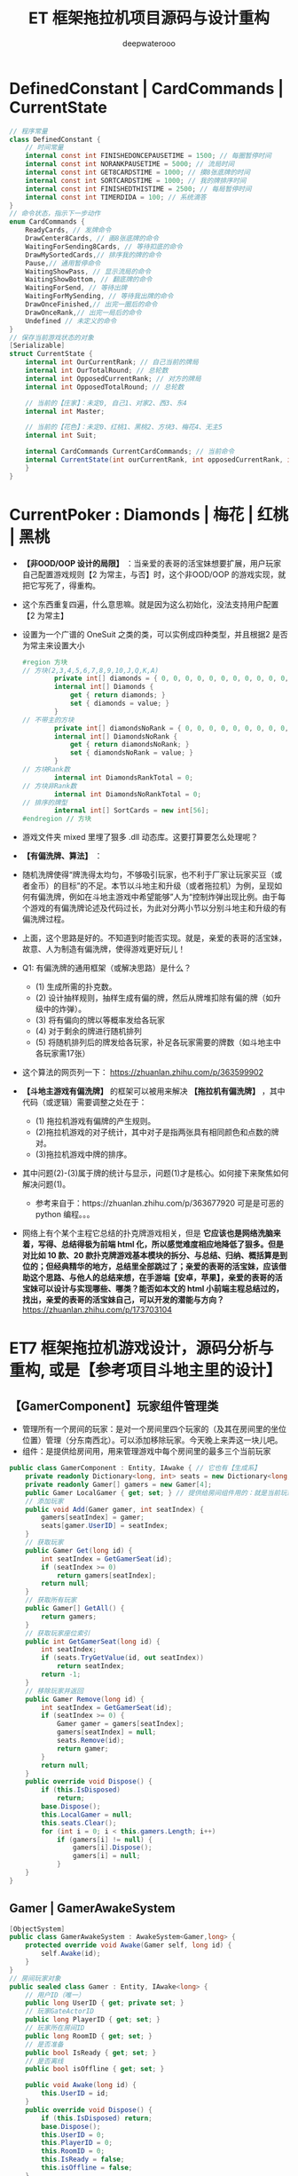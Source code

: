 #+latex_class: cn-article
#+title: ET 框架拖拉机项目源码与设计重构
#+author: deepwaterooo 

* DefinedConstant | CardCommands | CurrentState
  #+BEGIN_SRC csharp
// 程序常量
class DefinedConstant {
    // 时间常量
    internal const int FINISHEDONCEPAUSETIME = 1500; // 每圈暂停时间
    internal const int NORANKPAUSETIME = 5000; // 流局时间
    internal const int GET8CARDSTIME = 1000; // 摸8张底牌的时间
    internal const int SORTCARDSTIME = 1000; // 我的牌排序时间
    internal const int FINISHEDTHISTIME = 2500; // 每局暂停时间
    internal const int TIMERDIDA = 100; // 系统滴答
}
// 命令状态，指示下一步动作
enum CardCommands {
    ReadyCards, // 发牌命令
    DrawCenter8Cards, // 画8张底牌的命令
    WaitingForSending8Cards, // 等待扣底的命令
    DrawMySortedCards,// 排序我的牌的命令
    Pause,// 通用暂停命令
    WaitingShowPass, // 显示流局的命令
    WaitingShowBottom, // 翻底牌的命令
    WaitingForSend, // 等待出牌
    WaitingForMySending, // 等待我出牌的命令
    DrawOnceFinished,// 出完一圈后的命令
    DrawOnceRank,// 出完一局后的命令
    Undefined // 未定义的命令
}
// 保存当前游戏状态的对象
[Serializable]
struct CurrentState {
    internal int OurCurrentRank; // 自己当前的牌局
    internal int OurTotalRound; // 总轮数
    internal int OpposedCurrentRank; // 对方的牌局
    internal int OpposedTotalRound; // 总轮数

    // 当前的【庄家】：未定0, 自己1、对家2、西3、东4
    internal int Master;

    // 当前的【花色】：未定0、红桃1、黑桃2、方块3、梅花4、无主5
    internal int Suit;

    internal CardCommands CurrentCardCommands; // 当前命令
    internal CurrentState(int ourCurrentRank, int opposedCurrentRank, int suit, int master,int ourTotalRound,int opposedTotalRound, CardCommands currentCardCommands) { // tv ..
    }
}
  #+END_SRC
* CurrentPoker : Diamonds | 梅花 | 红桃 | 黑桃
- *【非OOD/OOP 设计的局限】* ：当亲爱的表哥的活宝妹想要扩展，用户玩家自己配置游戏规则【2 为常主，与否】时，这个非OOD/OOP 的游戏实现，就把它写死了，得重构。
- 这个东西重复四遍，什么意思嘛。就是因为这么初始化，没法支持用户配置【2 为常主】
- 设置为一个广谱的 OneSuit 之类的类，可以实例成四种类型，并且根据2 是否为常主来设置大小
  #+BEGIN_SRC csharp
#region 方块
// 方块(2,3,4,5,6,7,8,9,10,J,Q,K,A)
        private int[] diamonds = { 0, 0, 0, 0, 0, 0, 0, 0, 0, 0, 0, 0, 0 };
        internal int[] Diamonds {
            get { return diamonds; }
            set { diamonds = value; }
        }
// 不带主的方块
        private int[] diamondsNoRank = { 0, 0, 0, 0, 0, 0, 0, 0, 0, 0, 0, 0, 0 };
        internal int[] DiamondsNoRank {
            get { return diamondsNoRank; }
            set { diamondsNoRank = value; }
        }
// 方块Rank数
        internal int DiamondsRankTotal = 0;
// 方块非Rank数
        internal int DiamondsNoRankTotal = 0;
// 排序的牌型
        internal int[] SortCards = new int[56];
#endregion // 方块
  #+END_SRC
- 游戏文件夹 mixed 里埋了狠多 .dll 动态库。这要打算要怎么处理呢？
- *【有偏洗牌、算法】* ：
- 随机洗牌使得“牌洗得太均匀，不够吸引玩家，也不利于厂家让玩家买豆（或者金币）的目标”的不足。本节以斗地主和升级（或者拖拉机）为例，呈现如何有偏洗牌，例如在斗地主游戏中希望能够”人为“控制炸弹出现比例。由于每个游戏的有偏洗牌论述及代码过长，为此对分两小节以分别斗地主和升级的有偏洗牌过程。
- 上面，这个思路是好的。不知道到时能否实现。就是，亲爱的表哥的活宝妹，故意、人为制造有偏洗牌，使得游戏更好玩儿！
- Q1: 有偏洗牌的通用框架（或解决思路）是什么？
  - (1) 生成所需的扑克数。
  - (2) 设计抽样规则，抽样生成有偏的牌，然后从牌堆扣除有偏的牌（如升级中的炸弹）。
  - (3) 将有偏向的牌以等概率发给各玩家
  - (4) 对于剩余的牌进行随机排列
  - (5) 将随机排列后的牌发给各玩家，补足各玩家需要的牌数（如斗地主中各玩家需17张）
- 这个算法的网页列一下： https://zhuanlan.zhihu.com/p/363599902
- *【斗地主游戏有偏洗牌】* 的框架可以被用来解决 *【拖拉机有偏洗牌】* ，其中代码（或逻辑）需要调整之处在于：
  - (1) 拖拉机游戏有偏牌的产生规则。
  - (2)拖拉机游戏的对子统计，其中对子是指两张具有相同颜色和点数的牌对。
  - (3)拖拉机游戏中牌的排序。 
- 其中问题(2)-(3)属于牌的统计与显示，问题(1)才是核心。如何接下来聚焦如何解决问题(1)。
  - 参考来自于：https://zhuanlan.zhihu.com/p/363677920 可是是可恶的 python 编程。。。
- 网络上有个某个主程它总结的扑克牌游戏相关，但是 *它应该也是网络洗脑来着，写得、总结得极为前端 html 化，所以感觉难度相应地降低了狠多。但是对比如 10 款、20 款扑克牌游戏基本模块的拆分、与总结、归纳、概括算是到位的；但经典精华的地方，总结里全部跳过了；亲爱的表哥的活宝妹，应该借助这个思路、与他人的总结来想，在手游端【安卓，苹果】，亲爱的表哥的活宝妹可以设计与实现哪些、哪类？能否如本文的 html 小前端主程总结过的，找出，亲爱的表哥的活宝妹自己，可以开发的潜能与方向？* https://zhuanlan.zhihu.com/p/173703104
* ET7 框架拖拉机游戏设计，源码分析与重构, 或是【参考项目斗地主里的设计】
** 【GamerComponent】玩家组件管理类
- 管理所有一个房间的玩家：是对一个房间里四个玩家的（及其在房间里的坐位位置）管理（分东南西北）。可以添加移除玩家。今天晚上来弄这一块儿吧。
- 组件：是提供给房间用，用来管理游戏中每个房间里的最多三个当前玩家
#+BEGIN_SRC csharp
public class GamerComponent : Entity, IAwake { // 它也有【生成系】
    private readonly Dictionary<long, int> seats = new Dictionary<long, int>();
    private readonly Gamer[] gamers = new Gamer[4]; 
    public Gamer LocalGamer { get; set; } // 提供给房间组件用的：就是当前玩家。。。
    // 添加玩家
    public void Add(Gamer gamer, int seatIndex) {
        gamers[seatIndex] = gamer;
        seats[gamer.UserID] = seatIndex;
    }
    // 获取玩家
    public Gamer Get(long id) {
        int seatIndex = GetGamerSeat(id);
        if (seatIndex >= 0) 
            return gamers[seatIndex];
        return null;
    }
    // 获取所有玩家
    public Gamer[] GetAll() {
        return gamers;
    }
    // 获取玩家座位索引
    public int GetGamerSeat(long id) {
        int seatIndex;
        if (seats.TryGetValue(id, out seatIndex)) 
            return seatIndex;
        return -1;
    }
    // 移除玩家并返回
    public Gamer Remove(long id) {
        int seatIndex = GetGamerSeat(id);
        if (seatIndex >= 0) {
            Gamer gamer = gamers[seatIndex];
            gamers[seatIndex] = null;
            seats.Remove(id);
            return gamer;
        }
        return null;
    }
    public override void Dispose() {
        if (this.IsDisposed) 
            return;
        base.Dispose();
        this.LocalGamer = null;
        this.seats.Clear();
        for (int i = 0; i < this.gamers.Length; i++) 
            if (gamers[i] != null) {
                gamers[i].Dispose();
                gamers[i] = null;
            }
    }
}
#+END_SRC
** Gamer | GamerAwakeSystem
#+BEGIN_SRC csharp
[ObjectSystem]
public class GamerAwakeSystem : AwakeSystem<Gamer,long> {
    protected override void Awake(Gamer self, long id) {
        self.Awake(id);
    }
}
// 房间玩家对象
public sealed class Gamer : Entity, IAwake<long> {
    // 用户ID（唯一）
    public long UserID { get; private set; }
    // 玩家GateActorID
    public long PlayerID { get; set; }
    // 玩家所在房间ID
    public long RoomID { get; set; }
    // 是否准备
    public bool IsReady { get; set; }
    // 是否离线
    public bool isOffline { get; set; }

    public void Awake(long id) {
        this.UserID = id;
    }
    public override void Dispose() {
        if (this.IsDisposed) return;
        base.Dispose();
        this.UserID = 0;
        this.PlayerID = 0;
        this.RoomID = 0;
        this.IsReady = false;
        this.isOffline = false;
    }
}
#+END_SRC
** Card
#+BEGIN_SRC csharp
public partial class Card : IEquatable<Card> {    // 牌类
    public bool Equals(Card other) { // 数字与花型 
        return this.CardWeight == other.CardWeight && this.CardSuits == other.CardSuits;
    }
    public string GetName() { // 获取卡牌名
        return this.CardSuits == Suits.None ? this.CardWeight.ToString() : $"{this.CardSuits.ToString()}{this.CardWeight.ToString()}";
    }
}
#+END_SRC
** 
#+BEGIN_SRC csharp
#+END_SRC
** TractorRoomComponent: 主要是里面嵌套一个 TractorInteractionComponent 组件 
#+BEGIN_SRC csharp
// [ObjectSystem] // AwakeSystem : AwakeSystem<TractorRoomComponent> {
public class TractorRoomComponent : Entity, IAwake {
    private TractorInteractionComponent interaction;
    private Text multiples;
    public readonly GameObject[] GamersPanel = new GameObject[4];
    public bool Matching { get; set; }
    public TractorInteractionComponent Interaction { // 去找：组件里套组件，要如何事件机制触发生成？
        get {
            if (interaction == null) {
                UI uiRoom = this.GetParent<UI>();
                UI uiInteraction = TractorInteractionFactory.Create(UIType.TractorInteraction, uiRoom);
                interaction = uiInteraction.GetComponent<TractorInteractionComponent>();
            }
            return interaction;
        }
    }
    public void Awake(TractorRoomComponent self) { 
        ReferenceCollector rc = self.GetParent<UI>().GameObject.GetComponent<ReferenceCollector>();
        GameObject quitButton = rc.Get<GameObject>("QuitButton");   // 退出： 退出房间,不玩了
        GameObject readyButton = rc.Get<GameObject>("ReadyButton"); // 准备:  准备开始玩儿
        GameObject multiplesObj = rc.Get<GameObject>("Multiples");
        multiples = multiplesObj.GetComponent<Text>();
        // 绑定事件
        quitButton.GetComponent<Button>().onClick.AddListener(() => { OnQuit(self).Coroutine(); });
        // readyButton.GetComponent<Button>().onClick.Add(OnReady);
        readyButton.GetComponent<Button>().onClick.AddListener(() => { OnReady(self).Coroutine(); });

        // 默认隐藏UI: ，隐藏倍率/准备按钮/牌桌（地主3张牌）
        multiplesObj.SetActive(false);
        readyButton.SetActive(false);
        rc.Get<GameObject>("Desk").SetActive(false);
        // 添加玩家面板
        GameObject gamersPanel = rc.Get<GameObject>("Gamers");
        // 【四个玩家】：上下左右，每边一个
        this.GamersPanel[0] = gamersPanel.Get<GameObject>("Left");
        this.GamersPanel[1] = gamersPanel.Get<GameObject>("Local");
        this.GamersPanel[2] = gamersPanel.Get<GameObject>("Right");
        // 添加本地玩家
        User localPlayer = ClientComponent.Instance.LocalPlayer;
        Gamer localGamer = GamerFactory.Create(localPlayer.UserID, false);
        AddGamer(localGamer, 1);
        this.GetParent<UI>().GetComponent<GamerComponent>().LocalGamer = localGamer;
    }
    // 添加玩家
    public void AddGamer(Gamer gamer, int index) {
        GetParent<UI>().GetComponent<GamerComponent>().Add(gamer, index);
        // 【游戏视图上】：每个玩家自己有个小画板，来显示每个玩家，比如自己出的牌，叫过反过的主，等，小UI 面板
        gamer.GetComponent<GamerUIComponent>().SetPanel(this.GamersPanel[index]); // 工厂生产 Gamer 的时候，会添加它相应的小画板
    }
    // 移除玩家
    public void RemoveGamer(long id) {
        Gamer gamer = GetParent<UI>().GetComponent<GamerComponent>().Remove(id);
        gamer.Dispose();
    }
    // 设置倍率: 重构游戏里，就是带不带漂
    public void SetMultiples(int multiples) {
        this.multiples.gameObject.SetActive(true);
        this.multiples.text = multiples.ToString();
    }
    // 重置倍率
    public void ResetMultiples() {
        this.multiples.gameObject.SetActive(false);
        this.multiples.text = "1";
    }
    // 退出房间
    private static async ETTask OnQuit(TractorRoomComponent self) {
        // 发送退出房间消息: 要去大厅
        self.ClientScene().GetComponent<SessionComponent>().Session.Send(new C2G_ReturnLobby_Ntt());
        // // 切换到大厅界面【不等结果吗？】也该是发布一个自定义的事件 TODO
        // Game.Scene.GetComponent<UIComponent>().Create(UIType.UILobby);
        // Game.Scene.GetComponent<UIComponent>().Remove(UIType.TractorRoom);
    }
    private static async ETTask OnReady(TractorRoomComponent self) { // 准备
        // 发送准备:  发送Actor_GamerReady_Ntt消息。 玩家加入匹配队列/退出匹配队列的逻辑均在服务端完成，客户端在不需要具体动作时都不会有变化。
        self.ClientScene().GetComponent<SessionComponent>().Session.Send(new Actor_GamerReady_Ntt());
    }
}
#+END_SRC
** TractorInteractionComponent: 
#+BEGIN_SRC csharp
#+END_SRC
** 
#+BEGIN_SRC csharp
#+END_SRC

* 【参考项目斗地主】里的源码设计相关分析：【Windows 下读源码＋运行客户端】
- 这个参考项目里的源码要去 windows 里读，因为可以同时运行游戏，比较方便实时查找运行时 unity 里的控件，比直接读源码来得容易来得快。
- 这个看今天晚上再晚点儿的时候，有没有时间去看。

* ET7 框架下【参考项目斗地主】的组件模块设计思路，与源码记录
- 自己是学过，有这方面的意识，但并不是说，自己就懂得，就知道该如何狠好地设计这些类。现在更多的是要受ET 框架，以及参考游戏手牌设计的启发，来帮助自己一再梳理思路，该如何设计它。
- ET7 重构里，各组件都该是自己设计重构原项目的类的设计的必要起点。可以根据这些来系统设计重构。【活宝妹就是一定要嫁给亲爱的表哥！！！】
- 【GamerComponent】玩家组件管理类，管理所有一个房间的玩家：是对一个房间里四个玩家的（及其在房间里的坐位位置）管理（分东南西北）。可以添加移除玩家。今天晚上来弄这一块儿吧。
- 【Gamer】：每一个玩家
- 【Card 牌】：有花色，和权重两个属性
- 【拖拉机游戏房间】：多组件构成，里面嵌套一个互动组件
- 【TractorInteractionComponent 互动组件】：几个按钮，抢不抢庄，叫不叫牌，反不反主，可是在原游戏设计里，全是鼠标的左键或是右键操作。
* 源码分析与重构
- 还是需要相对事理一个源码里必要的关键类。因为变量太多，容易忘记。不知道哪个变量取什么值，是什么意思 
- 源码主要特点是：没有设计。像是没学过OOP/OOD 的小屁孩写的。既然今天下午是看这个项目的源码与设计重构，就可以用好电脑，要比这个舒服多了。【爱表哥，爱生活！！！活宝妹就是一定要嫁给亲爱的表哥！！！】没有分层，找不到Model 层，控制层在哪里？源码设计不功能模块化。。
- 狠不想去读这个游戏原项目堆得山一样的源码，因为没有设计，读得会小蚂蚁掉进海量团团棉花，永远爬不出来。。。出去看球赛。晚上回来再弄这个。
